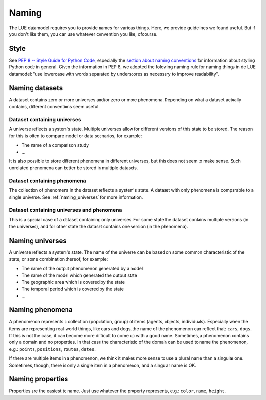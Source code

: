 Naming
======
The LUE datamodel requires you to provide names for various things. Here, we provide guidelines we found useful. But if you don't like them, you can use whatever convention you like, ofcourse.


Style
-----
See `PEP 8 -- Style Guide for Python Code`_, especially the `section about naming conventions`_ for information about styling Python code in general. Given the information in PEP 8, we adopted the folowing naming rule for naming things in de LUE datamodel: "use lowercase with words separated by underscores as necessary to improve readability".


.. _PEP 8 -- Style Guide for Python Code: https://www.python.org/dev/peps/pep-0008/
.. _section about naming conventions: https://www.python.org/dev/peps/pep-0008/#naming-conventions


Naming datasets
---------------
A dataset contains zero or more universes and/or zero or more phenomena. Depending on what a dataset actually contains, different conventions seem useful.


Dataset containing universes
~~~~~~~~~~~~~~~~~~~~~~~~~~~~
A universe reflects a system's state. Multiple universes allow for different versions of this state to be stored. The reason for this is often to compare model or data scenarios, for example:

- The name of a comparison study
- ...

It is also possible to store different phenomena in different universes, but this does not seem to make sense. Such unrelated phenomena can better be stored in multiple datasets.


Dataset containing phenomena
~~~~~~~~~~~~~~~~~~~~~~~~~~~~
The collection of phenomena in the dataset reflects a system's state. A dataset with only phenomena is comparable to a single universe. See :ref:`naming_universes` for more information.


Dataset containing universes and phenomena
~~~~~~~~~~~~~~~~~~~~~~~~~~~~~~~~~~~~~~~~~~
This is a special case of a dataset containing only universes. For some state the dataset contains multiple versions (in the universes), and for other state the dataset contains one version (in the phenomena).


.. _naming_universes:

Naming universes
----------------
A universe reflects a system's state. The name of the universe can be based on some common characteristic of the state, or some combination thereof, for example:

- The name of the output phenomenon generated by a model
- The name of the model which generated the output state
- The geographic area which is covered by the state
- The temporal period which is covered by the state
- ...


Naming phenomena
----------------
A phenomenon represents a collection (population, group) of items (agents, objects, individuals). Especially when the items are representing real-world things, like cars and dogs, the name of the phenomenon can reflect that: ``cars``, ``dogs``. If this is not the case, it can become more difficult to come up with a good name. Sometimes, a phenomenon contains only a domain and no properties. In that case the characteristic of the domain can be used to name the phenomenon, e.g.: ``points``, ``positions``, ``routes``, ``dates``.

If there are multiple items in a phenomenon, we think it makes more sense to use a plural name than a singular one. Sometimes, though, there is only a single item in a phenomenon, and a singular name is OK.


Naming properties
-----------------
Properties are the easiest to name. Just use whatever the property represents, e.g.: ``color``, ``name``, ``height``.

